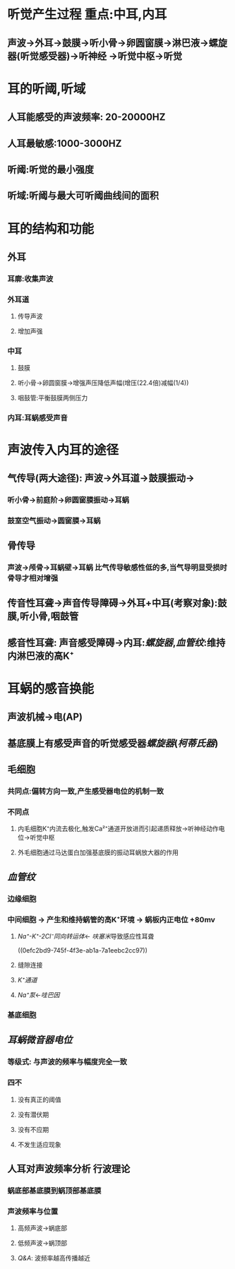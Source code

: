 * 听觉产生过程 重点:中耳,内耳
** 声波→外耳→鼓膜→听小骨→卵圆窗膜→淋巴液→螺旋器(听觉感受器)→听神经 →听觉中枢→听觉
* 耳的听阈,听域
** 人耳能感受的声波频率: 20-20000HZ
** 人耳最敏感:1000-3000HZ
** 听阈:听觉的最小强度
** 听域:听阈与最大可听阈曲线间的面积
* 耳的结构和功能
** 外耳
*** 耳廓:收集声波
*** 外耳道
**** 传导声波
**** 增加声强
*** 中耳
**** 鼓膜
**** 听小骨→卵圆窗膜→增强声压降低声幅(增压(22.4倍)减幅(1/4))
**** 咽鼓管:平衡鼓膜两侧压力
*** 内耳:耳蜗感受声音
* 声波传入内耳的途径
[[../assets/image_1644902777646_0.png]]
** 气传导(两大途径): 声波→外耳道→鼓膜振动→
*** 听小骨→前庭阶→卵圆窗膜振动→耳蜗
*** 鼓室空气振动→圆窗膜→耳蜗
** 骨传导
*** 声波→颅骨→耳蜗壁→耳蜗 比气传导敏感性低的多,当气导明显受损时骨导才相对增强
** 传音性耳聋→声音传导障碍→外耳+中耳(考察对象):鼓膜,听小骨,咽鼓管
** 感音性耳聋: 声音感受障碍→内耳:[[螺旋器]],[[血管纹]]:维持内淋巴液的高K⁺
* 耳蜗的感音换能
** 声波机械→电(AP)
** 基底膜上有感受声音的听觉感受器[[螺旋器]]([[柯蒂氏器]])
[[../assets/image_1644904240183_0.png]]
[[../assets/image_1644904410630_0.png]]
** 毛细胞
*** 共同点:偏转方向一致,产生感受器电位的机制一致
*** 不同点
**** 内毛细胞K⁺内流去极化,触发Ca²⁺通道开放进而引起递质释放→听神经动作电位→听觉中枢
**** 外毛细胞通过马达蛋白加强基底膜的振动耳蜗放大器的作用
** [[血管纹]]
*** 边缘细胞
*** 中间细胞 → 产生和维持蜗管的高K⁺环境 → 蜗板内正电位 +80mv
**** [[Na⁺-K⁺-2Cl⁻同向转运体]]← [[呋塞米]]导致感应性耳聋
((0efc2bd9-745f-4f3e-ab1a-7a1eebc2cc97))
**** 缝隙连接
**** [[K⁺通道]]
**** [[Na⁺泵]]←[[哇巴因]]
*** 基底细胞
** [[耳蜗微音器电位]]
*** 等级式: 与声波的频率与幅度完全一致
*** 四不
**** 没有真正的阈值
**** 没有潜伏期
**** 没有不应期
**** 不发生适应现象
** 人耳对声波频率分析 行波理论
*** 蜗底部基底膜到蜗顶部基底膜
*** 声波频率与位置
**** 高频声波→蜗底部
**** 低频声波→蜗顶部
**** [[Q&A]]: 波频率越高传播越近